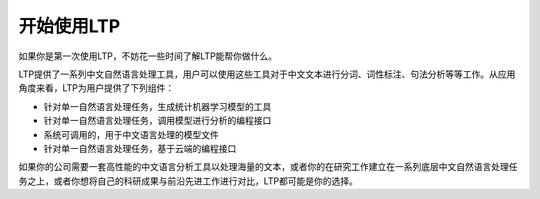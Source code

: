 开始使用LTP
=============

如果你是第一次使用LTP，不妨花一些时间了解LTP能帮你做什么。

LTP提供了一系列中文自然语言处理工具，用户可以使用这些工具对于中文文本进行分词、词性标注、句法分析等等工作。从应用角度来看，LTP为用户提供了下列组件：

* 针对单一自然语言处理任务，生成统计机器学习模型的工具
* 针对单一自然语言处理任务，调用模型进行分析的编程接口
* 系统可调用的，用于中文语言处理的模型文件
* 针对单一自然语言处理任务，基于云端的编程接口

如果你的公司需要一套高性能的中文语言分析工具以处理海量的文本，或者你的在研究工作建立在一系列底层中文自然语言处理任务之上，或者你想将自己的科研成果与前沿先进工作进行对比，LTP都可能是你的选择。

